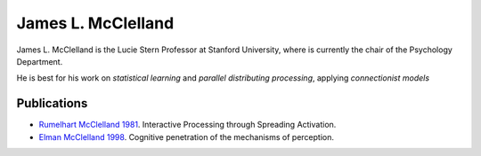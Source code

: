 .. _Rumelhart McClelland 1981: ../literature/rumelhart_mcclelland_1981.html
.. _Elman McClelland 1998: ../literature/elman_mcclelland_1988.html

================================================================================
James L. McClelland
================================================================================

James L. McClelland is the Lucie Stern Professor at Stanford University, where is
currently the chair of the Psychology Department.

He is best for his work on `statistical learning` and `parallel distributing
processing`, applying `connectionist models` 

Publications
================================================================================

- `Rumelhart McClelland 1981`_. Interactive Processing through Spreading
  Activation.
  
- `Elman McClelland 1998`_. Cognitive penetration of the mechanisms of
  perception.

